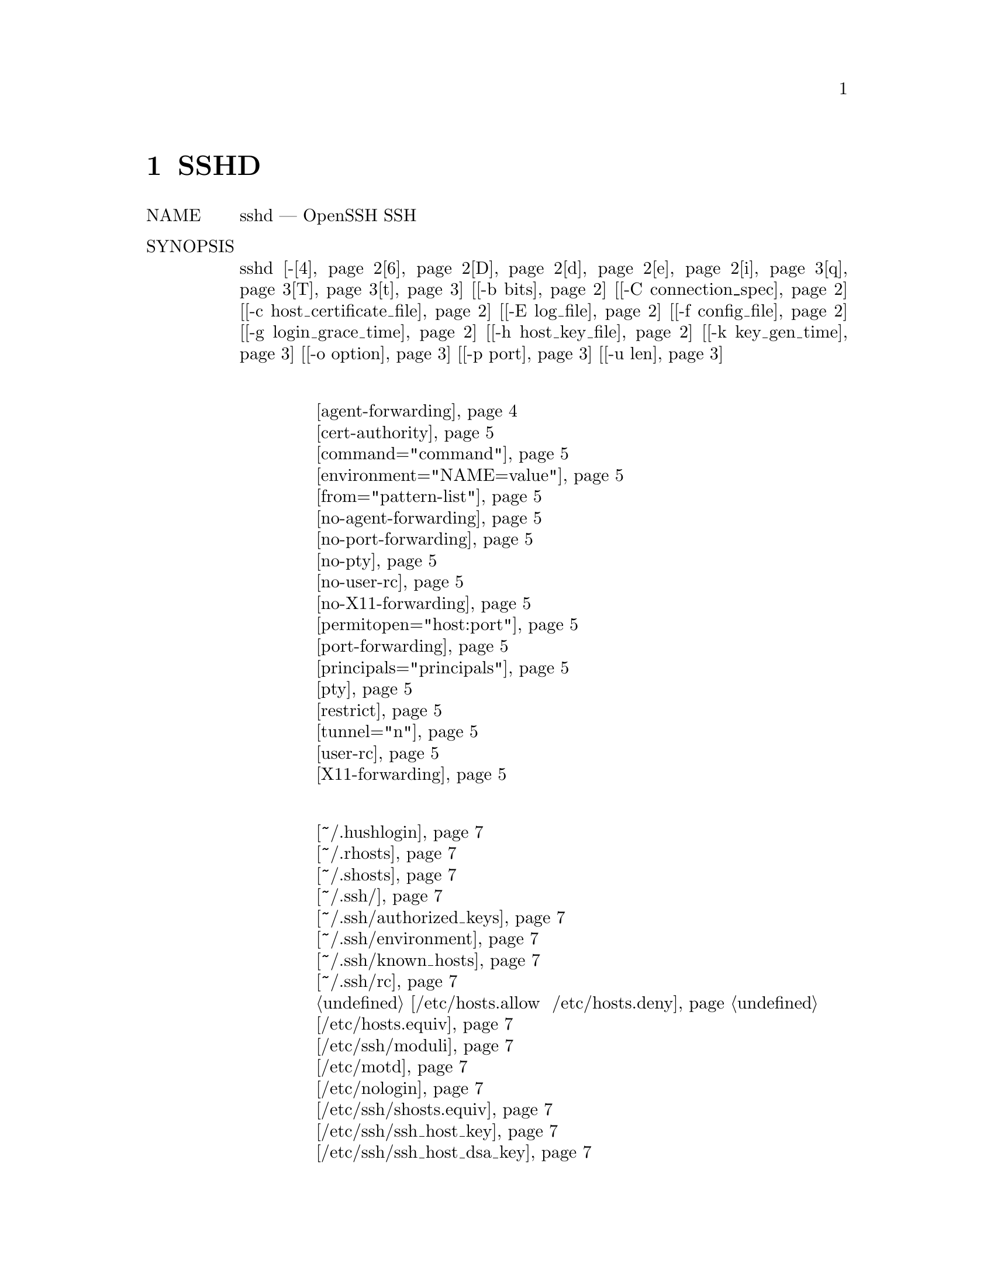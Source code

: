 @node SSHD, SSH_CONFIG, SSH, Top
@chapter SSHD 
@table @asis
@item NAME
     sshd — OpenSSH SSH демон

@item SYNOPSIS
     sshd [-@ref{man_ssh_sshd 4,, 4}@ref{man_ssh_sshd 6,, 6}@ref{man_ssh_sshd D,, D}@ref{man_ssh_sshd d,, d}@ref{man_ssh_sshd e,, e}@ref{man_ssh_sshd i,, i}@ref{man_ssh_sshd q,, q}@ref{man_ssh_sshd T,, T}@ref{man_ssh_sshd t,, t}] [@ref{man_ssh_sshd -b bits,, -b bits}] [@ref{man_ssh_sshd -C connection_spec,, -C connection_spec}]
          [@ref{man_ssh_sshd -c host_certificate_file,, -c host_certificate_file}] [@ref{man_ssh_sshd -E log_file,, -E log_file}] [@ref{man_ssh_sshd -f config_file,, -f config_file}]
          [@ref{man_ssh_sshd -g login_grace_time,, -g login_grace_time}] [@ref{man_ssh_sshd -h host_key_file,, -h host_key_file}] [@ref{man_ssh_sshd -k key_gen_time,, -k key_gen_time}]
          [@ref{man_ssh_sshd -o option,, -o option}] [@ref{man_ssh_sshd -p port,, -p port}] [@ref{man_ssh_sshd -u len,, -u len}]
@item Ключевые слова файла аунтификации
@display
     @ref{man_ssh_sshd_auth_file agent-forwarding,, agent-forwarding}
     @ref{man_ssh_sshd_auth_file cert-authority,, cert-authority}
     @ref{man_ssh_sshd_auth_file command="command",, command="command"}
     @ref{man_ssh_sshd_auth_file environment="NAME=value",, environment="NAME=value"}
     @ref{man_ssh_sshd_auth_file from="pattern-list",, from="pattern-list"}
     @ref{man_ssh_sshd_auth_file no-agent-forwarding,, no-agent-forwarding}
     @ref{man_ssh_sshd_auth_file no-port-forwarding,, no-port-forwarding}
     @ref{man_ssh_sshd_auth_file no-pty,, no-pty}
     @ref{man_ssh_sshd_auth_file no-user-rc,, no-user-rc}
     @ref{man_ssh_sshd_auth_file no-X11-forwarding,, no-X11-forwarding}
     @ref{man_ssh_sshd_auth_file permitopen="host:port",, permitopen="host:port"}
     @ref{man_ssh_sshd_auth_file port-forwarding,, port-forwarding}
     @ref{man_ssh_sshd_auth_file principals="principals",, principals="principals"}
     @ref{man_ssh_sshd_auth_file pty,, pty}
     @ref{man_ssh_sshd_auth_file restrict,, restrict}
     @ref{man_ssh_sshd_auth_file tunnel="n",, tunnel="n"}
     @ref{man_ssh_sshd_auth_file user-rc,, user-rc}
     @ref{man_ssh_sshd_auth_file X11-forwarding,, X11-forwarding}
@end display
@item Список Файлов
@display
     @ref{man_ssh_sshd_file ~/.hushlogin,, ~/.hushlogin}
     @ref{man_ssh_sshd_file ~/.rhosts,, ~/.rhosts}
     @ref{man_ssh_sshd_file ~/.shosts,, ~/.shosts}
     @ref{man_ssh_sshd_file ~/.ssh/,, ~/.ssh/}
     @ref{man_ssh_sshd_file ~/.ssh/authorized_keys,, ~/.ssh/authorized_keys}
     @ref{man_ssh_sshd_file ~/.ssh/environment,, ~/.ssh/environment}
     @ref{man_ssh_sshd_file ~/.ssh/known_hosts,, ~/.ssh/known_hosts}
     @ref{man_ssh_sshd_file ~/.ssh/rc,, ~/.ssh/rc}
     @ref{man_ssh_sshd_file /etc/hosts.allow  /etc/hosts.deny,, /etc/hosts.allow  /etc/hosts.deny}
     @ref{man_ssh_sshd_file /etc/hosts.equiv,, /etc/hosts.equiv}
     @ref{man_ssh_sshd_file /etc/ssh/moduli,, /etc/ssh/moduli}
     @ref{man_ssh_sshd_file /etc/motd,, /etc/motd}
     @ref{man_ssh_sshd_file /etc/nologin,, /etc/nologin}
     @ref{man_ssh_sshd_file /etc/ssh/shosts.equiv,, /etc/ssh/shosts.equiv}
     @ref{man_ssh_sshd_file Приватные части ключей хоста,, /etc/ssh/ssh_host_key}
     @ref{man_ssh_sshd_file Приватные части ключей хоста,, /etc/ssh/ssh_host_dsa_key}
     @ref{man_ssh_sshd_file Приватные части ключей хоста,, /etc/ssh/ssh_host_ecdsa_key}
     @ref{man_ssh_sshd_file Приватные части ключей хоста,, /etc/ssh/ssh_host_ed25519_key}
     @ref{man_ssh_sshd_file Приватные части ключей хоста,, /etc/ssh/ssh_host_rsa_key}
     @ref{man_ssh_sshd_file Открытые части ключей хоста,, /etc/ssh/ssh_host_key.pub}
     @ref{man_ssh_sshd_file Открытые части ключей хоста,, /etc/ssh/ssh_host_dsa_key.pub}
     @ref{man_ssh_sshd_file Открытые части ключей хоста,, /etc/ssh/ssh_host_ecdsa_key.pub}
     @ref{man_ssh_sshd_file Открытые части ключей хоста,, /etc/ssh/ssh_host_ed25519_key.pub}
     @ref{man_ssh_sshd_file Открытые части ключей хоста,, /etc/ssh/ssh_host_rsa_key.pub}
     @ref{man_ssh_sshd_file /etc/ssh/ssh_known_hosts,, /etc/ssh/ssh_known_hosts}
     @ref{man_ssh_sshd_file /etc/ssh/sshd_config,, /etc/ssh/sshd_config}
     @ref{man_ssh_sshd_file /etc/ssh/sshrc,, /etc/ssh/sshrc}
     @ref{man_ssh_sshd_file /var/run/sshd,, /var/run/sshd}
     @ref{man_ssh_sshd_file /var/run/sshd.pid,, /var/run/sshd.pid}
     
@end display
@item DESCRIPTION
     sshd (OpenSSH Daemon) - это программа-демон для ssh(1). Вместе эти программы заменяют
     rlogin и rsh и обеспечивают безопасную зашифрованную связь между двумя ненадежными
     хостами по небезопасной сети.

     sshd прослушивает соединения от клиентов. Обычно он запускается при загрузке с
     /etc/init.d/ssh (или /etc/init/ssh.conf в системах, использующих демон инициализации
     Upstart). Он создает новый демон для каждого входящего соединения. Разветвленные
     демоны управляют обменом ключами, шифрованием, аутентификацией, выполнением команд и
     обменом данными.

     sshd может быть настроен с использованием параметров командной строки или файла
     конфигурации (по умолчанию sshd_config(5)); параметры командной строки переопределяют
     значения, указанные в файле конфигурации. sshd перечитывает свой файл конфигурации,
     когда он получает сигнал зависания, SIGHUP, выполняя себя с именем и параметрами, с
     которыми он был запущен, например, /usr/sbin/sshd.

     Варианты следующие:
@table @asis
@item     -4 @anchor{man_ssh_sshd 4}
             Заставляет sshd использовать только адреса IPv4.

@item     -6 @anchor{man_ssh_sshd 6}
             Заставляет sshd использовать только адреса IPv6.

@item     -b bits @anchor{man_ssh_sshd -b bits}
             Определяет количество бит в ключе сервера эфемерного протокола версии 1
             (по умолчанию 1024).

@item     -C connection_spec @anchor{man_ssh_sshd -C connection_spec}
             Укажите параметры подключения для использования в расширенном тестовом
             режиме -T. Если предусмотрено, любые директивы Match в файле конфигурации,
             которые будут применяться к указанному пользователю, хосту и адресу, будут
             установлены до того, как конфигурация будет записана в стандартный вывод.
             Параметры подключения поставляются в виде пар keyword=value
             (ключевоеСлово=значение). Ключевые слова - “user”, “host”, “laddr”,
             “lport”, и “addr”. Все они обязательны и могут поставляться в любом порядке,
             с несколькими опциями -C или в виде списка через запятую.

@item     -c host_certificate_file @anchor{man_ssh_sshd -c host_certificate_file}
             Указывает путь к файлу сертификата для идентификации sshd во время обмена
             ключами. Файл сертификата должен соответствовать файлу ключа хоста, указанному
             с помощью опции -h или директивы конфигурации HostKey.

@item     -D @anchor{man_ssh_sshd D}
             Если указан этот параметр, sshd не будет отключаться и не станет демоном. Это
             позволяет легко контролировать sshd.

@item     -d @anchor{man_ssh_sshd d}
             Режим отладки. Сервер отправляет подробный отладочный вывод со стандартной
             ошибкой и не помещает себя в фоновый режим. Сервер также не будет
             разветвляться и будет обрабатывать только одно соединение. Эта опция
             предназначена только для отладки на сервере. Несколько опций -d повышают
             уровень отладки. Максимум 3.

@item     -E log_file @anchor{man_ssh_sshd -E log_file}
             Добавьте журналы отладки в log_file вместо системного журнала.

@item     -e @anchor{man_ssh_sshd e}
             Записывать журналы отладки в стандартную ошибку вместо системного журнала.

@item     -f config_file @anchor{man_ssh_sshd -f config_file}
             Определяет имя файла конфигурации. По умолчанию используется
             /etc/ssh/sshd_config. sshd отказывается запускаться, если нет
             файла конфигурации.

@item     -g login_grace_time @anchor{man_ssh_sshd -g login_grace_time}
             Предоставляет льготное время для аутентификации клиентов (по умолчанию 120
             секунд). Если клиенту не удается аутентифицировать пользователя в течение
             этих нескольких секунд, сервер отключается и завершает работу. Нулевое
             значение указывает на отсутствие ограничений.

@item     -h host_key_file @anchor{man_ssh_sshd -h host_key_file}
             Указывает файл, из которого читается ключ хоста. Эта опция должна быть
             указана, если sshd не запускается от имени пользователя root (поскольку
             обычные файлы ключей хоста обычно не читаются никем, кроме root). По умолчанию
             используется /etc/ssh/ssh_host_key для версии протокола 1 и
             /etc/ssh/ssh_host_dsa_key, /etc/ssh/ssh_host_ecdsa_key.
             /etc/ssh/ssh_host_ed25519_key и /etc/ssh/ssh_host_rsa_key для протокола
             версии 2. Можно иметь несколько файлов ключей хоста для разных версий
             протокола и алгоритмов ключей хоста.

@item     -i @anchor{man_ssh_sshd i}
             Указывает, что sshd запускается из inetd(8). Если протокол SSH 1 включен,
             sshd обычно не следует запускать из inetd, потому что ему нужно сгенерировать
             ключ сервера, прежде чем он сможет ответить клиенту, а это может занять
             некоторое время. Клиентам, возможно, придется ждать слишком долго, если ключ
             был обновлен каждый раз.

@item     -k key_gen_time @anchor{man_ssh_sshd -k key_gen_time}
             Указывает, как часто регенерируется ключ сервера эфемерного протокола
             версии 1 (по умолчанию 3600 секунд или один час). Мотивация для регенерации
             ключа довольно часто заключается в том, что ключ нигде не хранится, и примерно
             через час становится невозможным восстановить ключ для расшифровки
             перехваченных сообщений, даже если машина взломана или физически захвачена.
             Нулевое значение указывает, что ключ никогда не будет восстановлен.

@item     -o option @anchor{man_ssh_sshd -o option}
             Может использоваться для задания параметров в формате, используемом в файле
             конфигурации. Это полезно для указания параметров, для которых нет отдельного
             флага командной строки. Для получения полной информации о параметрах и их
             значениях, смотри sshd_config(5).

@item     -p port @anchor{man_ssh_sshd -p port}
             Указывает порт, на котором сервер прослушивает соединения (по умолчанию 22).
             Допускается использование нескольких портов. Порты, указанные в файле
             конфигурации с параметром Port, игнорируются, если указан порт командной
             строки. Порты, указанные с помощью опции ListenAddress, переопределяют порты
             командной строки.

@item     -q @anchor{man_ssh_sshd q}
             Бесшумный режим. Ничего не отправляется в системный журнал. Обычно начало,
             аутентификация и завершение каждого соединения регистрируются.

@item     -T @anchor{man_ssh_sshd T}
             Расширенный тестовый режим. Проверьте правильность файла конфигурации,
             выведите действующую конфигурацию в стандартный вывод и затем выйдите.
             Опционально, правила соответствия могут применяться путем указания параметров
             соединения с использованием одного или нескольких параметров -C.

@item     -t @anchor{man_ssh_sshd t}
             Тестовый режим. Только проверяйте действительность файла конфигурации и
             работоспособность ключей. Это полезно для надежного обновления sshd,
             поскольку параметры конфигурации могут измениться.

@item     -u len @anchor{man_ssh_sshd -u len}
             Эта опция используется для указания размера поля в структуре utmp, которая
             содержит имя удаленного хоста. Если разрешенное имя хоста длиннее len, вместо
             него будет использоваться десятичное значение с точками. Это позволяет узлам
             с очень длинными именами узлов, выходящими за пределы этого поля, по-прежнему
             идентифицироваться однозначно. Указание -u0 указывает, что в файл utmp следует
             помещать только десятичные адреса с точками. -u0 также можно использовать для
             предотвращения выполнения sshd запросов DNS, если этого не требует механизм
             или конфигурация аутентификации. Механизмы аутентификации, для которых может
             потребоваться DNS, включают в себя RhostsRSAAuthentication,
             HostbasedAuthentication и используют опцию from="pattern-list" в файле ключа.
             Параметры конфигурации, для которых требуется DNS, включают использование
             шаблона USER@@HOST в AllowUsers или DenyUsers.
@end table
@item AUTHENTICATION
     OpenSSH SSH-демон поддерживает протоколы SSH 1 и 2. По умолчанию используется только
     протокол 2, хотя это можно изменить с помощью опции Protocol в sshd_config(5).
     Протокол 1 не должен использоваться и предлагается только для поддержки устаревших
     устройств.

     Каждый хост имеет специфичный для хоста ключ, используемый для идентификации хоста.
     Частичная прямая защита для протокола 1 обеспечивается через дополнительный ключ
     сервера, обычно 1024 бита, генерируемый при запуске сервера. Этот ключ обычно
     восстанавливается каждый час, если он использовался, и никогда не сохраняется на
     диске. Каждый раз, когда клиент подключается, демон отвечает своими открытыми ключами
     хоста и сервера. Клиент сравнивает ключ хоста RSA с собственной базой данных, чтобы
     убедиться, что он не изменился. Затем клиент генерирует 256-битное случайное число.
     Он шифрует это случайное число, используя ключ хоста и ключ сервера, и отправляет
     зашифрованное число на сервер. Затем обе стороны используют это случайное число в
     качестве ключа сеанса, который используется для шифрования всех дальнейших сообщений
     в сеансе. Остальная часть сеанса шифруется с использованием обычного шифра, в
     настоящее время Blowfish или 3DES, причем 3DES используется по умолчанию. Клиент
     выбирает используемый алгоритм шифрования из предложенных сервером.

     Для протокола 2 прямая защита обеспечивается посредством соглашения о ключе
     Диффи-Хеллмана. Это ключевое соглашение приводит к общему сеансовому ключу. Остальная
     часть сеанса шифруется с использованием симметричного шифра, в настоящее время
     128-битного AES, Blowfish, 3DES, CAST128, Arcfour, 192-битного AES или 256-битного
     AES. Клиент выбирает используемый алгоритм шифрования из предложенных сервером. Кроме
     того, целостность сеанса обеспечивается посредством криптографического кода
     аутентификации сообщений (hmac-md5, hmac-sha1, umac-64, umac-128, hmac -pymm160,
     hmac-sha2-256 или hmac-sha2-512).

     Наконец, сервер и клиент входят в диалог аутентификации. Клиент пытается
     аутентифицировать себя, используя аутентификацию на основе хоста, аутентификацию
     по публичному ключу, аутентификацию по запросу-запросу или аутентификацию по паролю.

     Независимо от типа аутентификации, учетная запись проверяется, чтобы убедиться, что
     она доступна. Учетная запись недоступна, если она заблокирована, указана в DenyUsers
     или ее группа указана в DenyGroups. Определение заблокированной учетной записи зависит
     от системы. Некоторые платформы имеют свою собственную базу данных учетных записей
     (например, AIX), а некоторые модифицируют поле passwd (‘*LK*’ в Solaris и UnixWare,
     ‘*’ в HP-UX, содержащее ‘Nologin’ в Tru64, ведущее ‘*LOCKED*’ во FreeBSD и ведущее
     ‘!’ в большинстве Linux). Если существует требование отключить проверку подлинности
     по паролю для учетной записи, оставляя открытым публичный ключ, тогда в поле passwd
     должно быть указано что-то отличное от этих значений (например, ‘NP’ или ‘*NP*’).

     Если клиент успешно аутентифицирует себя, вводится диалог для подготовки сеанса. В
     это время клиент может запросить такие вещи, как выделение псевдотерминала, пересылка
     соединений X11, переадресация соединений TCP или переадресация соединения агента
     аутентификации по безопасному каналу.

     После этого клиент либо запрашивает оболочку, либо выполняет команду. Затем стороны
     переходят в режим сеанса. В этом режиме любая сторона может отправлять данные в любое
     время, и такие данные пересылаются в/из оболочки или команды на стороне сервера,
     а пользовательский терминал - на стороне клиента.

     Когда пользовательская программа завершает работу и все переадресованные X11 и другие
     соединения закрываются, сервер отправляет клиенту статус завершения команды, и обе
     стороны завершают работу.

@item LOGIN PROCESS
     Когда пользователь успешно входит в систему, sshd делает следующее:
@display
           1.   Если для входа используется tty, а команда не указана, печатается
                время последнего входа в систему и /etc/motd (если это не запрещено
                в файле конфигурации или с помощью ~/.hushlogin; см. Раздел FILES).

           2.   Если логин на tty, записывает время входа.

           3.   Проверяет /etc/nologin; если он существует, печатает содержимое и
                завершает работу (если не root).

           4.   Изменения для запуска с правами обычного пользователя.

           5.   Устанавливает основную среду.

           6.   Читает файл ~/.ssh/environment, если он существует, и пользователям
                разрешено изменять свою среду. Смотрите параметр PermitUserEnvironment
                в sshd_config(5).

           7.   Изменения в домашнем каталоге пользователя.

           8.   Если ~/.ssh/rc существует и опция sshd_config(5) PermitUserRC установлена,
                она запускается; иначе, если /etc/ssh/sshrc существует, запускает его; в
                противном случае работает xauth. Файлы “rc” получают протокол
                аутентификации X11 и cookie при стандартном вводе. Смотрите SSHRC ниже.

           9.   Запускает пользовательскую оболочку или команду. Все команды выполняются
                в оболочке пользователя, как указано в базе данных системных паролей.
@end display
@item SSHRC
     Если файл ~/.ssh/rc существует, sh(1) запускает его после чтения файлов среды, но до
     запуска оболочки или команды пользователя. Он не должен выдавать никакого вывода на
     стандартный вывод; Вместо этого следует использовать stderr. Если используется
     переадресация X11, она получит пару "proto cookie" на своем стандартном входе (и
     DISPLAY в своей среде). Сценарий должен вызывать xauth(1), потому что sshd не будет
     автоматически запускать xauth для добавления файлов cookie X11.

     Основная цель этого файла - запуск любых процедур инициализации, которые могут
     потребоваться до того, как домашний каталог пользователя станет доступен; AFS
     является частным примером такой среды.

     Этот файл, вероятно, будет содержать некоторый код инициализации, сопровождаемый
     чем-то вроде:
@display
        if read proto cookie && [ -n "$DISPLAY" ]; then
                if [ `echo $DISPLAY | cut -c1-10` = 'localhost:' ]; then
                        # X11UseLocalhost=yes
                        echo add unix:`echo $DISPLAY |
                            cut -c11-` $proto $cookie
                else
                        # X11UseLocalhost=no
                        echo add $DISPLAY $proto $cookie
                fi | xauth -q -
        fi
@end display
     Если этот файл не существует, запускается /etc/ssh/sshrc, и если он также не
     существует, xauth используется для добавления cookie.

@item AUTHORIZED_KEYS FILE FORMAT
     AuthorizedKeysFile указывает файлы, содержащие открытые ключи для аутентификации
     с открытым ключом; если эта опция не указана, по умолчанию используется
     ~/.ssh/authorized_keys и ~/.ssh/authorized_keys2. Каждая строка файла содержит
     один ключ (пустые строки и строки, начинающиеся с ‘#’, игнорируются как комментарии).
     Открытые ключи протокола 1 состоят из следующих разделенных пробелами полей:
     параметры, биты, экспонента, модуль, комментарий. Открытый ключ протокола 2 состоит
     из: параметров, типа ключа, ключа в кодировке base64, комментария. Поле параметров
     является необязательным; его наличие определяется тем, начинается ли строка с цифры
     или нет (поле опций никогда не начинается с цифры). Поля биты, экспонента, модуль и
     комментарий дают ключ RSA для версии протокола 1; поле комментария ни для чего не
     используется (но может быть удобным для пользователя, чтобы идентифицировать ключ).
     Для протокола версии 2 тип ключа - “ecdsa-sha2-nistp256”, “ecdsa-sha2-nistp384”,
     “ecdsa-sha2-nistp521”, “ssh-ed25519”, “ssh-dss” или “ssh-rsa”.

     Обратите внимание, что строки в этом файле обычно имеют длину несколько сотен байтов
     (из-за размера кодировки открытого ключа) до предела 8 килобайт, что позволяет
     использовать ключи DSA до 8 килобит и ключи RSA до 16 килобит. Вы не хотите вводить
     их; вместо этого скопируйте файл identity.pub, id_dsa.pub, id_ecdsa.pub,
     id_ed25519.pub, или id_rsa.pub и отредактируйте его.

     sshd обеспечивает минимальный размер модуля ключа RSA для протоколов 1 и 2 протокола
     длиной 768 бит.

     Опции (если есть) состоят из разделенных запятыми спецификаций опций. Пробелы не
     допускаются, кроме как в двойных кавычках. Поддерживаются следующие спецификации
     параметров (обратите внимание, что ключевые слова параметров учитывают регистр):
@table @asis
@item     agent-forwarding @anchor{man_ssh_sshd_auth_file agent-forwarding}
             Включите переадресацию агента аутентификации, ранее отключенную
             параметром restrict.

@item     cert-authority @anchor{man_ssh_sshd_auth_file cert-authority}
             Указывает, что указанный ключ является центром сертификации (CA), которому
             доверяют для проверки подписанных сертификатов для аутентификации
             пользователя.

             Сертификаты могут кодировать ограничения доступа, аналогичные этим ключевым
             параметрам. Если присутствуют как ограничения сертификата, так и параметры
             ключа, применяется наиболее ограничительное объединение.

@item     command="command" @anchor{man_ssh_sshd_auth_file command="command"}
             Указывает, что команда выполняется всякий раз, когда этот ключ используется
             для аутентификации. Команда, предоставленная пользователем (если есть),
             игнорируется. Команда запускается на pty, если клиент запрашивает pty; в
             противном случае он запускается без tty. Если требуется 8-битный чистый канал,
             нельзя запрашивать pty или указывать no-pty. Цитата может быть включена в
             команду, заключив ее в обратный слеш. Эта опция может быть полезна для
             ограничения определенных открытых ключей для выполнения только определенной
             операции. Пример может быть ключом, который разрешает удаленное резервное
             копирование, но не более того. Обратите внимание, что клиент может указать
             пересылку TCP и/или X11, если они явно не запрещены. Команда, изначально
             предоставленная клиентом, доступна в переменной окружения
             SSH_ORIGINAL_COMMAND. Обратите внимание, что этот параметр применяется к
             выполнению оболочки, команды или подсистемы. Также обратите внимание, что эта
             команда может быть заменена либо директивой ForceCommand sshd_config(5), либо
             командой, встроенной в сертификат.

@item     environment="NAME=value" @anchor{man_ssh_sshd_auth_file environment="NAME=value"}
             Указывает, что строка должна быть добавлена ​​в среду при входе в систему с
             использованием этого ключа. Переменные среды, установленные таким образом,
             переопределяют другие значения среды по умолчанию. Допускается несколько
             вариантов этого типа. Обработка среды по умолчанию отключена и управляется с
             помощью опции PermitUserEnvironment. Эта опция автоматически отключается,
             если включен UseLogin.

@item     from="pattern-list" @anchor{man_ssh_sshd_auth_file from="pattern-list"}
             Указывает, что в дополнение к аутентификации с открытым ключом в списке
             шаблонов, разделенных запятыми, должно присутствовать либо каноническое имя
             удаленного хоста, либо его IP-адрес. Смотрите PATTERNS в ssh_config(5) для
             получения дополнительной информации о шаблонах.

             В дополнение к сопоставлению с подстановочными знаками, которое может
             применяться к именам хостов или адресам, раздел из from может сопоставлять
             адреса IP с использованием CIDR address/masklen нотации.

             Целью этой опции является необязательное повышение безопасности:
             аутентификация с открытым ключом сама по себе не доверяет сети или серверам
             имен или чему-либо (кроме ключа); однако, если кто-то как-то украл ключ, ключ
             позволяет злоумышленнику войти в систему из любой точки мира. Эта
             дополнительная опция делает использование украденного ключа более сложным
             (серверы имен и/или маршрутизаторы должны быть скомпрометированы в
             дополнение только к ключу).

@item     no-agent-forwarding @anchor{man_ssh_sshd_auth_file no-agent-forwarding}
             Запрещает переадресацию агента аутентификации, когда этот ключ используется
             для аутентификации.

@item     no-port-forwarding @anchor{man_ssh_sshd_auth_file no-port-forwarding}
             Запрещает пересылку TCP, когда этот ключ используется для аутентификации.
             Любые запросы клиента на переадресацию порта будут возвращать ошибку. Это
             может быть использовано, например, в связи с опцией команды.

@item     no-pty @anchor{man_ssh_sshd_auth_file no-pty}
             Предотвращает распределение tty (запрос на выделение pty не будет выполнен).

@item     no-user-rc @anchor{man_ssh_sshd_auth_file no-user-rc}
             Отключает выполнение ~/.ssh/rc.

@item     no-X11-forwarding @anchor{man_ssh_sshd_auth_file no-X11-forwarding}
             Запрещает пересылку X11, когда этот ключ используется для аутентификации.
             Любые запросы клиента X11 на пересылку возвращают ошибку.

@item     permitopen="host:port" @anchor{man_ssh_sshd_auth_file permitopen="host:port"}
             Ограничьте переадресацию локального порта с помощью ssh(1) -L, чтобы он
             мог подключаться только к указанному хосту и порту. Адреса IPv6 можно указать,
             заключив адрес в квадратные скобки. Можно использовать несколько вариантов
             разрешения, разделенных запятыми. Для указанных имен хостов не выполняется
             сопоставление шаблонов, они должны быть буквальными доменами или адресами.
             Спецификация порта * соответствует любому порту.

@item     port-forwarding @anchor{man_ssh_sshd_auth_file port-forwarding}
             Включить переадресацию портов, ранее отключенную ограничением

@item     principals="principals" @anchor{man_ssh_sshd_auth_file principals="principals"}
             В строке удостоверяющего центра указываются разрешенные участники для
             удостоверяющей аутентификации в виде списка через запятую. Для принятия
             сертификата в списке сертификатов должно быть указано хотя бы одно имя из
             списка. Эта опция игнорируется для ключей, которые не помечены как доверенные
             подписчики сертификатов при использовании опции cert-author.

@item     pty @anchor{man_ssh_sshd_auth_file pty}
             Разрешает распределение tty, ранее отключенное опцией restrict.

@item     restrict @anchor{man_ssh_sshd_auth_file restrict}
             Включите все ограничения, то есть отключите порт, агент и переадресацию X11,
             а также отключите распределение PTY и выполнение ~/.ssh/rc. Если какие-либо
             будущие возможности ограничения будут добавлены в файлы authorized_keys, они
             будут включены в этот набор.

@item     tunnel="n" @anchor{man_ssh_sshd_auth_file tunnel="n"}
             Принудительно подключите устройство tun(4) к серверу. Без этой опции будет
             использоваться следующее доступное устройство, если клиент
             запрашивает туннель.

@item     user-rc @anchor{man_ssh_sshd_auth_file user-rc}
             Включает выполнение ~/.ssh/rc, ранее отключенного опцией restrict.

@item     X11-forwarding @anchor{man_ssh_sshd_auth_file X11-forwarding}
             Разрешает переадресацию X11, ранее отключенную опцией restrict.
@end table
     Пример файла author_keys:
@display
        # Комментарии разрешены в начале строки
        ssh-rsa AAAAB3Nza...LiPk== user@@example.net
        from="*.sales.example.net,!pc.sales.example.net" ssh-rsa
        AAAAB2...19Q== john@@example.net
        command="dump /home",no-pty,no-port-forwarding ssh-dss
        AAAAC3...51R== example.net
        permitopen="192.0.2.1:80",permitopen="192.0.2.2:25" ssh-dss
        AAAAB5...21S==
        tunnel="0",command="sh /etc/netstart tun0" ssh-rsa AAAA...==
        jane@@example.net
        restrict,command="uptime" ssh-rsa AAAA1C8...32Tv==
        user@@example.net
        restrict,pty,command="nethack" ssh-rsa AAAA1f8...IrrC5==
        user@@example.net
@end display
@item SSH_KNOWN_HOSTS FILE FORMAT
     Файлы /etc/ssh/ssh_known_hosts и ~/.ssh/known_hosts содержат открытые ключи
     хостов для всех известных хостов. Глобальный файл должен быть подготовлен
     администратором (необязательно), а файл для каждого пользователя поддерживается
     автоматически: всякий раз, когда пользователь подключается с неизвестного хоста,
     его ключ добавляется в файл для каждого пользователя.

     Каждая строка в этих файлах содержит следующие поля: markers (optional),
     hostnames, bits, exponent, modulus, comment. Поля разделены пробелами.

     Маркер является необязательным, но если он присутствует, то он должен быть одним
     из “@@cert-authority”, чтобы указать, что строка содержит ключ центра сертификации
     (CA), или “@@revoked”, чтобы указать, что ключ, содержащийся в строке, отозван и
     не должен когда-либо быть принятым. В ключевой строке должен использоваться только
     один маркер.

     Имена хостов - это список шаблонов, разделенных запятыми (‘*’ и ‘?’ выступают в
     качестве подстановочных знаков); каждый шаблон в свою очередь сопоставляется с
     каноническим именем хоста (при аутентификации клиента) или с предоставленным
     пользователем именем (при аутентификации сервера). Образцу также может предшествовать
     ‘!’ для обозначения отрицания: если имя хоста соответствует отрицательному шаблону,
     оно не принимается (этой строкой), даже если оно соответствует другому шаблону в
     строке. Имя хоста или адрес могут быть заключены в квадратные скобки ‘[’ и ‘]’,
     за которыми следует ‘:’ и нестандартный номер порта.

     Альтернативно, имена хостов могут храниться в хешированной форме, которая скрывает
     имена хостов и адреса, если содержимое файла будет раскрыто. Хэшированные имена
     хостов начинаются с символа ‘|’. В одной строке может отображаться только одно
     хэшированное имя хоста, и ни один из указанных выше операторов отрицания или
     подстановочных знаков не может быть применен.

     Биты, экспонента и модуль берутся непосредственно из ключа хоста RSA; они могут быть
     получены, например, из /etc/ssh/ssh_host_key.pub. Необязательное поле комментария
     продолжается до конца строки и не используется.

     Строки, начинающиеся с ‘#’ и пустые строки, игнорируются как комментарии.

     При выполнении аутентификации хоста аутентификация принимается, если любая
     совпадающая строка имеет правильный ключ; либо тот, который точно соответствует,
     либо, если сервер предоставил сертификат для аутентификации, ключ центра сертификации,
     подписавшего сертификат. Чтобы ключ был доверенным как центр сертификации, он должен
     использовать маркер «@@ cert-author», описанный выше.

     Известный файл hosts также предоставляет возможность помечать ключи как отозванные,
     например, когда известно, что связанный закрытый ключ был украден. Отмененные ключи
     указываются с помощью маркера “@@revoked” в начале ключевой строки и никогда не
     принимаются для аутентификации или в качестве центра сертификации, но вместо этого
     выдают предупреждение от ssh(1) при их обнаружении.

     Допустимо (но не рекомендуется) иметь несколько строк или разных ключей хоста для
     одних и тех же имен. Это неизбежно произойдет, когда в файл будут помещены короткие
     формы имен хостов из разных доменов. Возможно, файлы содержат противоречивую
     информацию; Аутентификация принимается, если из любого файла можно найти
     достоверную информацию.

     Обратите внимание, что строки в этих файлах обычно состоят из сотен символов, и вы
     определенно не хотите вводить ключи хоста вручную. Скорее, сгенерируйте их с помощью
     сценария, ssh-keyscan(1) или взяв /etc/ssh/ssh_host_key.pub и добавив имена хостов
     впереди. ssh-keygen (1) также предлагает некоторое базовое автоматическое
     редактирование для ~/.ssh/known_hosts, включая удаление хостов, соответствующих
     имени хоста, и преобразование всех имен хостов в их хешированные представления.

     Пример ssh_known_hosts file:
@display
        # Комментарии разрешены в начале строки
        closenet,...,192.0.2.53 1024 37 159...93 closenet.example.net
        cvs.example.net,192.0.2.10 ssh-rsa AAAA1234.....=
        # Хешированное имя хоста
        |1|JfKTdBh7rNbXkVAQCRp4OQoPfmI=|USECr3SWf1JUPsms5AqfD5QfxkM= ssh-rsa
        AAAA1234.....=
        # Отмененный ключ
        @@revoked * ssh-rsa AAAAB5W...
        # Ключ CA, принятый для любого хоста в *.mydomain.com или *.mydomain.org
        @@cert-authority *.mydomain.org,*.mydomain.com ssh-rsa AAAAB5W...
@end display
@item FILES
@table @asis
@item ~/.hushlogin @anchor{man_ssh_sshd_file ~/.hushlogin}
             Этот файл используется для подавления печати времени последнего входа и
             /etc/motd, если включены PrintLastLog и PrintMotd соответственно. Не
             подавляет печать баннера, указанного Баннером.

@item     ~/.rhosts @anchor{man_ssh_sshd_file ~/.rhosts}
             Этот файл используется для аутентификации на основе хоста (см. ssh(1) для
             получения дополнительной информации). На некоторых машинах этот файл должен
             быть доступен для чтения всем, если домашний каталог пользователя находится в
             разделе NFS, потому что sshd читает его как root. Кроме того, этот файл должен
             принадлежать пользователю и не должен иметь права на запись для кого-либо еще.
             Рекомендуемое разрешение для большинства машин - чтение и запись для
             пользователя и недоступно для других.

@item     ~/.shosts @anchor{man_ssh_sshd_file ~/.shosts}
             Этот файл используется точно так же, как .rhosts, но разрешает
             аутентификацию на основе хоста без разрешения входа с помощью rlogin/rsh.

@item     ~/.ssh/ @anchor{man_ssh_sshd_file ~/.ssh/}
             Этот каталог является местоположением по умолчанию для всей пользовательской
             информации о конфигурации и аутентификации. Не существует общего требования
             хранить все содержимое этого каталога в секрете, но рекомендуемые разрешения
             для чтения/записи/выполнения для пользователя и недоступны для других.

@item     ~/.ssh/authorized_keys @anchor{man_ssh_sshd_file ~/.ssh/authorized_keys}
             Перечисляет открытые ключи (DSA, ECDSA, Ed25519, RSA), которые можно
             использовать для входа в систему от имени этого пользователя. Формат этого
             файла описан выше. Содержимое файла не очень чувствительно, но рекомендуемые
             разрешения для чтения и записи для пользователя и не доступны для других.

             Если этот файл, ~/.ssh directory или домашний каталог пользователя доступны
             для записи другим пользователям, то этот файл может быть изменен или заменен
             неавторизованными пользователями. В этом случае sshd не позволит использовать
             его, если для параметра StrictModes не установлено значение “no”.

@item     ~/.ssh/environment @anchor{man_ssh_sshd_file ~/.ssh/environment}
             Этот файл считывается в среду при входе в систему (если он существует). Он
             может содержать только пустые строки, строки комментариев (начинающиеся с ‘#’)
             и строки присваивания вида name=value. Файл должен быть доступен для записи
             только пользователю; это не должно быть доступно для чтения кем-либо еще.
             Обработка среды по умолчанию отключена и управляется с помощью опции
             PermitUserEnvironment.

@item     ~/.ssh/known_hosts @anchor{man_ssh_sshd_file ~/.ssh/known_hosts}
             Содержит список ключей хоста для всех хостов, в которые вошел пользователь,
             которых еще нет в общесистемном списке известных ключей хоста. Формат этого
             файла описан выше. Этот файл должен быть доступен для записи только
             пользователю root / владельца и может, но не обязательно, быть доступным
             для чтения всем.

@item     ~/.ssh/rc @anchor{man_ssh_sshd_file ~/.ssh/rc}
             Содержит процедуры инициализации, которые должны быть выполнены до того,
             как домашний каталог пользователя станет доступным. Этот файл должен быть
             доступен для записи только пользователю, и не должен быть доступен для
             чтения кем-либо еще.
@item /etc/hosts.allow  /etc/hosts.deny @anchor{man_ssh_sshd_file /etc/hosts.allow  /etc/hosts.deny}
             Элементы управления доступом, которые должны быть реализованы с помощью
             tcp-wrappers, определены здесь. Дальнейшие подробности описаны в
             hosts_access(5).

@item     /etc/hosts.equiv @anchor{man_ssh_sshd_file /etc/hosts.equiv}
             Этот файл предназначен для аутентификации на основе хоста (см. ssh(1)).
             Это должно быть доступно для записи только пользователю root.

@item     /etc/ssh/moduli @anchor{man_ssh_sshd_file /etc/ssh/moduli}
             Содержит группы Диффи-Хеллмана, используемые для метода обмена ключами
             "Diffie-Hellman Group Exchange". Формат файла описан в moduli(5). Если в
             этом файле не найдено пригодных для использования групп, будут использоваться
             фиксированные внутренние группы.

@item     /etc/motd @anchor{man_ssh_sshd_file /etc/motd}
             Смотри motd(5).

@item     /etc/nologin @anchor{man_ssh_sshd_file /etc/nologin}
             Если этот файл существует, sshd не разрешает входить кому-либо, кроме
             пользователя root. Содержимое этого файла отображается всем, кто пытается
             войти в систему, и соединения без полномочий root отклоняются. Файл должен
             быть доступен для чтения всем.

@item     /etc/ssh/shosts.equiv @anchor{man_ssh_sshd_file /etc/ssh/shosts.equiv}
             Этот файл используется точно так же, как hosts.equiv, но допускает
             аутентификацию на основе хоста без разрешения входа с помощью rlogin/rsh.
@item        Приватные части ключей хоста @anchor{man_ssh_sshd_file Приватные части ключей хоста} 
@display
             /etc/ssh/ssh_host_key
             /etc/ssh/ssh_host_dsa_key
             /etc/ssh/ssh_host_ecdsa_key
             /etc/ssh/ssh_host_ed25519_key
             /etc/ssh/ssh_host_rsa_key 
@end display
             Эти файлы содержат приватные части ключей хоста. Эти файлы должны принадлежать
             только пользователю root, быть доступными для чтения только пользователю root
             и недоступны для других. Обратите внимание, что sshd не запускается, если эти
             файлы являются group/world-accessible.
@item   Открытые части ключей хоста @anchor{man_ssh_sshd_file Открытые части ключей хоста}
@display
             /etc/ssh/ssh_host_key.pub
             /etc/ssh/ssh_host_dsa_key.pub
             /etc/ssh/ssh_host_ecdsa_key.pub
             /etc/ssh/ssh_host_ed25519_key.pub
             /etc/ssh/ssh_host_rsa_key.pub
@end display
             Эти файлы содержат открытые части ключей хоста. Эти файлы должны быть
             доступны для чтения всем пользователям, но доступны для записи только
             пользователю root. Их содержимое должно соответствовать соответствующим
             частным частям. Эти файлы на самом деле не используются ни для чего; они
             предоставляются для удобства пользователя, поэтому их содержимое можно
             скопировать в известные файлы хостов. Эти файлы создаются с использованием
             ssh-keygen(1).

@item     /etc/ssh/ssh_known_hosts @anchor{man_ssh_sshd_file /etc/ssh/ssh_known_hosts}
             Общесистемный список известных ключей хоста. Этот файл должен быть
             подготовлен системным администратором, чтобы он содержал открытые ключи
             хостов всех компьютеров в организации. Формат этого файла описан выше. Этот
             файл должен быть доступен для записи только пользователю root/владельца и
             должен быть доступен для чтения всем пользователям.

@item     /etc/ssh/sshd_config @anchor{man_ssh_sshd_file /etc/ssh/sshd_config}
             Содержит данные конфигурации для sshd. Формат файла и параметры конфигурации
             описаны в sshd_config(5).

@item     /etc/ssh/sshrc @anchor{man_ssh_sshd_file /etc/ssh/sshrc}
             Подобно ~/.ssh/rc, его можно использовать для глобальной инициализации
             времени входа в систему для конкретного компьютера. Этот файл должен быть
             доступен для записи только пользователю root и должен быть доступен для
             чтения всем.

@item     /var/run/sshd @anchor{man_ssh_sshd_file /var/run/sshd}
             Каталог chroot(2), используемый sshd во время разделения привилегий на
             этапе предварительной аутентификации. Каталог не должен содержать никаких
             файлов и должен принадлежать пользователю root, без групповой доступности
             для записи.

@item     /var/run/sshd.pid @anchor{man_ssh_sshd_file /var/run/sshd.pid}
             Содержит идентификатор процесса sshd, который прослушивает соединения (если
             несколько демонов запущены одновременно для разных портов, он содержит
             идентификатор процесса, запущенного последним). Содержимое этого файла не
             является конфиденциальным; это может быть читаемым во всем мире.
@end table
@item SEE ALSO
     scp(1), sftp(1), ssh(1), ssh-add(1), ssh-agent(1), ssh-keygen(1),
     ssh-keyscan(1), chroot(2), hosts_access(5), moduli(5), sshd_config(5),
     inetd(8), sftp-server(8)

@item AUTHORS
     OpenSSH is a derivative of the original and free ssh 1.2.12 release by
     Tatu Ylonen.  Aaron Campbell, Bob Beck, Markus Friedl, Niels Provos, Theo
     de Raadt and Dug Song removed many bugs, re-added newer features and cre‐
     ated OpenSSH.  Markus Friedl contributed the support for SSH protocol
     versions 1.5 and 2.0.  Niels Provos and Markus Friedl contributed support
     for privilege separation.

BSD                            February 17, 2016                           BSD
@end table
